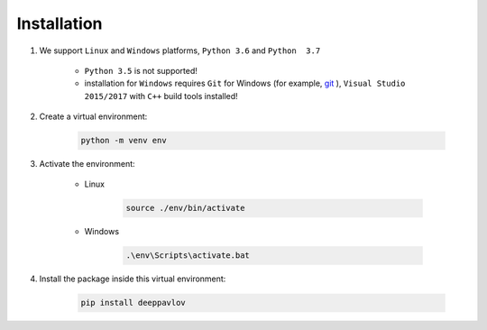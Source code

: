 Installation
============


#. We support ``Linux`` and ``Windows`` platforms, ``Python 3.6`` and ``Python  3.7``

    * ``Python 3.5`` is not supported!

    * installation for ``Windows`` requires ``Git`` for Windows (for example, `git <https://git-scm.com/download/win>`_ ), ``Visual Studio 2015/2017`` with ``C++`` build tools installed!


#. Create a virtual environment:

    .. code:: bash

        python -m venv env

#. Activate the environment:

    * Linux

        .. code::

            source ./env/bin/activate

    * Windows

        .. code:: bash

            .\env\Scripts\activate.bat

#. Install the package inside this virtual environment:

    .. code:: bash

        pip install deeppavlov

